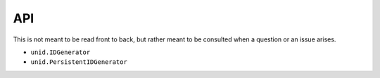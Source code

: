 API
===

This is not meant to be read front to back,
but rather meant to be consulted when a
question or an issue arises.

- ``unid.IDGenerator``
- ``unid.PersistentIDGenerator``
